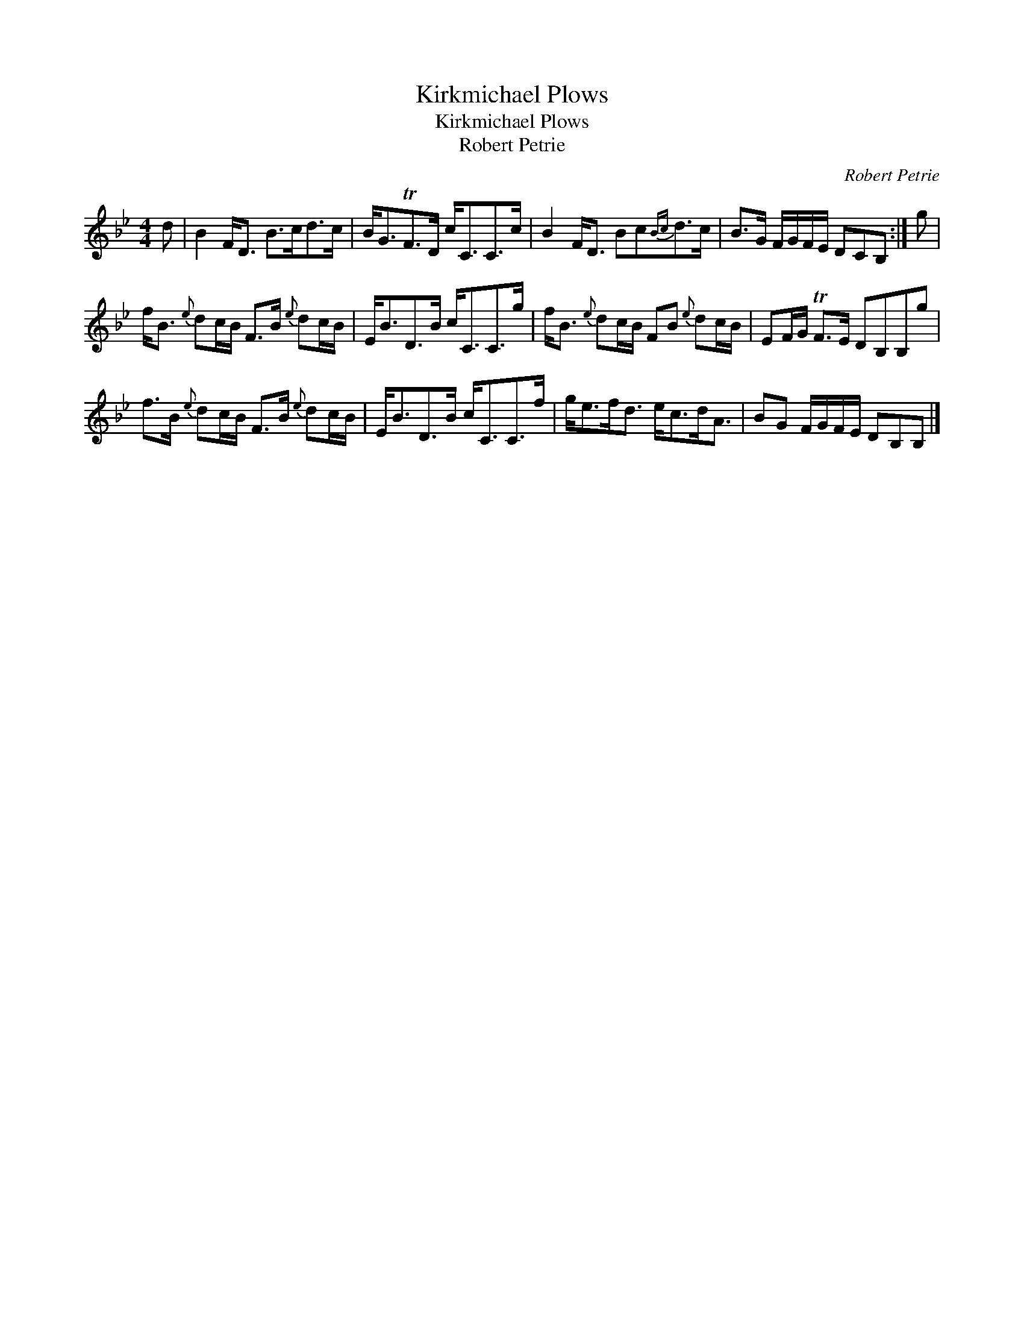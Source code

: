 X:1
T:Kirkmichael Plows
T:Kirkmichael Plows
T:Robert Petrie
C:Robert Petrie
L:1/8
M:4/4
K:Bb
V:1 treble 
V:1
 d | B2 F<D B>cd>c | B<GTF>D c<CC>c | B2 F<D Bc{Bc}d>c | B>G F/G/F/E/ DCB, :| g | %6
 f<B{e} dc/B/ F>B{e} dc/B/ | E<BD>B c<CC>g | f<B{e} dc/B/ FB{e} dc/B/ | EF/G/ TF>E DB,B,g | %10
 f>B{e} dc/B/ F>B{e} dc/B/ | E<BD>B c<CC>f | g<ef<d e<cd<A | BG F/G/F/E/ DB,B, |] %14

